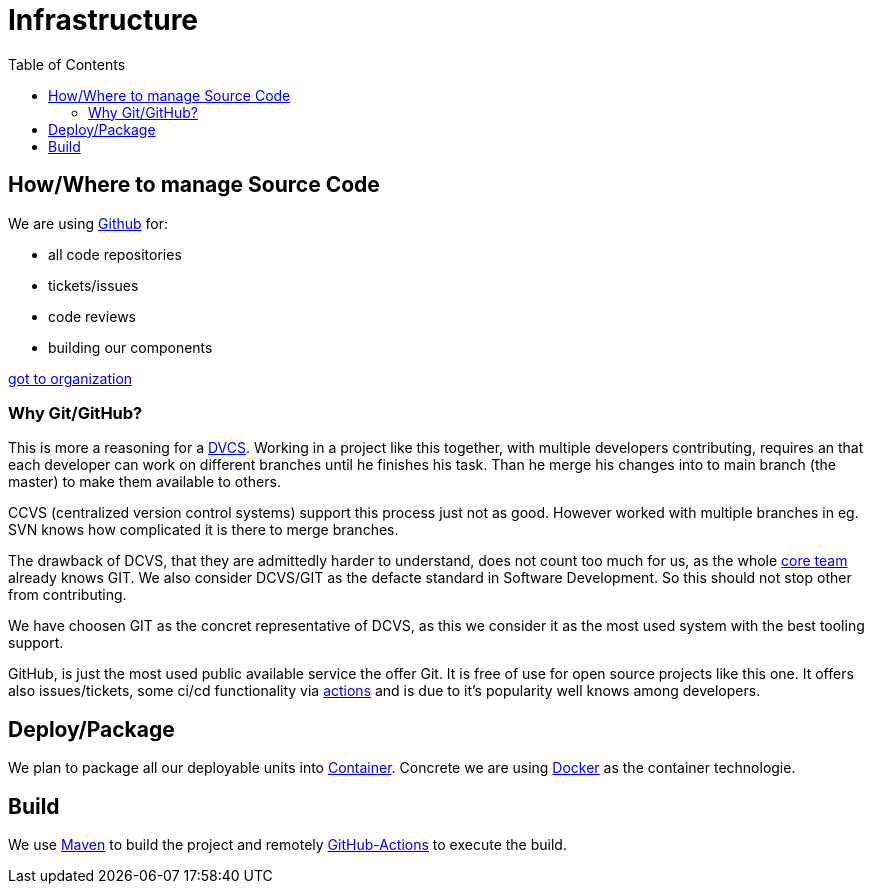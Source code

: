 = Infrastructure
:jbake-type: post
:jbake-status: published
:jbake-tags: blog, asciidoc
:idprefix:

:toc:
:toc-placement: macro
toc::[]

== How/Where to manage Source Code
We are using link:https::/gitbub.com[Github] for:

* all code repositories
* tickets/issues
* code reviews
* building our components

link:https://github.com/dancier[got to organization]

=== Why Git/GitHub?
This is more a reasoning for a link:https://en.wikipedia.org/wiki/Distributed_Concurrent_Versions_System[DVCS].
Working in a project like this together, with multiple developers contributing, requires an that each developer
can work on different branches until he finishes his task. Than he merge his changes into to main branch (the master)
to make them available to others.

CCVS (centralized version control systems) support this process just not as good.
However worked with multiple branches in eg. SVN knows how complicated it is there to merge branches.

The drawback of DCVS, that they are admittedly harder to understand, does not count too much for us,
as the whole link:/team.html[core team] already knows GIT.
We also consider DCVS/GIT as the defacte standard in Software Development. So this should not stop other from
contributing.

We have choosen GIT as the concret representative of DCVS, as this we consider it as
the most used system with the best tooling support.

GitHub, is just the most used public available service the offer Git. It is free of use for open source
projects like this one. It offers also issues/tickets, some ci/cd functionality via link:https://github.com/features/actions[actions]
and is due to it's popularity well knows among developers.


== Deploy/Package
We plan to package all our deployable units into link:https://cloud.google.com/containers/[Container].
Concrete we are using link:https://www.docker.com/[Docker] as the container technologie.

== Build
We use link:https://maven.apache.org/[Maven] to build the project and remotely link:https://github.com/features/actions[GitHub-Actions] to execute the build.


